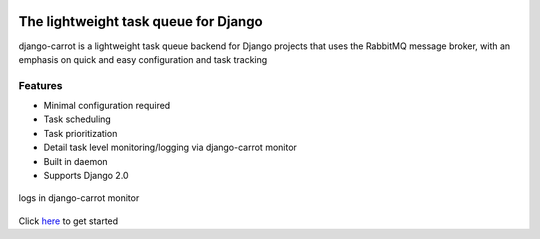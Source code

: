 
.. image:: /images/carrot-logo-big.png
   :align: center


The lightweight task queue for Django
=====================================
    
django-carrot is a lightweight task queue backend for Django projects that uses the RabbitMQ message broker, with an
emphasis on quick and easy configuration and task tracking

Features
--------
- Minimal configuration required
- Task scheduling
- Task prioritization
- Detail task level monitoring/logging via django-carrot monitor
- Built in daemon
- Supports Django 2.0

.. figure:: /images/1.0/monitor.png
    :align: center
    :width: 600px
    :figclass: align-center

    logs in django-carrot monitor


Click `here <quick-start.html>`_ to get started




